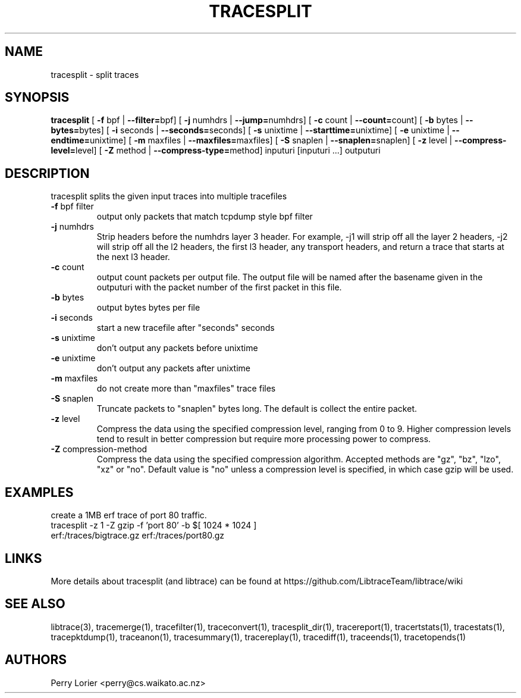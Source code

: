 .TH TRACESPLIT "1" "January 2011" "tracesplit (libtrace)" "User Commands"
.SH NAME
tracesplit \- split traces
.SH SYNOPSIS
.B tracesplit
[ \fB-f \fRbpf | \fB--filter=\fRbpf]
[ \fB-j \fRnumhdrs | \fB--jump=\fRnumhdrs]
[ \fB-c \fRcount | \fB--count=\fRcount]
[ \fB-b \fRbytes | \fB--bytes=\fRbytes]
[ \fB-i \fRseconds | \fB--seconds=\fRseconds]
[ \fB-s \fRunixtime | \fB--starttime=\fRunixtime]
[ \fB-e \fRunixtime | \fB--endtime=\fRunixtime]
[ \fB-m \fRmaxfiles | \fB--maxfiles=\fRmaxfiles]
[ \fB-S \fRsnaplen | \fB--snaplen=\fRsnaplen]
[ \fB-z \fRlevel | \fB--compress-level=\fRlevel]
[ \fB-Z \fRmethod | \fB--compress-type=\fRmethod]
inputuri [inputuri ...] outputuri
.SH DESCRIPTION
tracesplit splits the given input traces into multiple tracefiles
.TP
\fB\-f\fR bpf filter
output only packets that match tcpdump style bpf filter

.TP
\fB\-j\fR numhdrs
Strip headers before the numhdrs layer 3 header.  For example, \-j1 will strip
off all the layer 2 headers, \-j2 will strip off all the l2 headers, the first
l3 header, any transport headers, and return a trace that starts at the next
l3 header.

.TP
\fB\-c\fR count
output count packets per output file.  The output file will be named after
the basename given in the outputuri with the packet number of the first packet
in this file.

.TP
\fB\-b\fR bytes
output bytes bytes per file

.TP
\fB\-i\fR seconds
start a new tracefile after "seconds" seconds

.TP
\fB\-s\fR unixtime
don't output any packets before unixtime

.TP
\fB\-e\fR unixtime
don't output any packets after unixtime

.TP
\fB\-m\fR maxfiles
do not create more than "maxfiles" trace files

.TP
\fB\-S\fR snaplen
Truncate packets to "snaplen" bytes long.  The default is collect the entire
packet.

.TP
\fB\-z\fR level
Compress the data using the specified compression level, ranging from 0 to 9. 
Higher compression levels tend to result in better compression but require
more processing power to compress.

.TP
\fB-Z\fR compression-method
Compress the data using the specified compression algorithm. Accepted methods
are "gz", "bz", "lzo", "xz" or "no". Default value is "no" unless a 
compression level is specified, in which case gzip will be used.

.SH EXAMPLES
create a 1MB erf trace of port 80 traffic.
.nf
tracesplit \-z 1 -Z gzip \-f 'port 80' \-b $[ 1024 * 1024 ] 
erf:/traces/bigtrace.gz erf:/traces/port80.gz 
.fi

.SH LINKS
More details about tracesplit (and libtrace) can be found at
https://github.com/LibtraceTeam/libtrace/wiki

.SH SEE ALSO
libtrace(3), tracemerge(1), tracefilter(1), traceconvert(1), tracesplit_dir(1),
tracereport(1), tracertstats(1), tracestats(1), tracepktdump(1), traceanon(1),
tracesummary(1), tracereplay(1), tracediff(1), traceends(1), tracetopends(1)

.SH AUTHORS
Perry Lorier <perry@cs.waikato.ac.nz>
